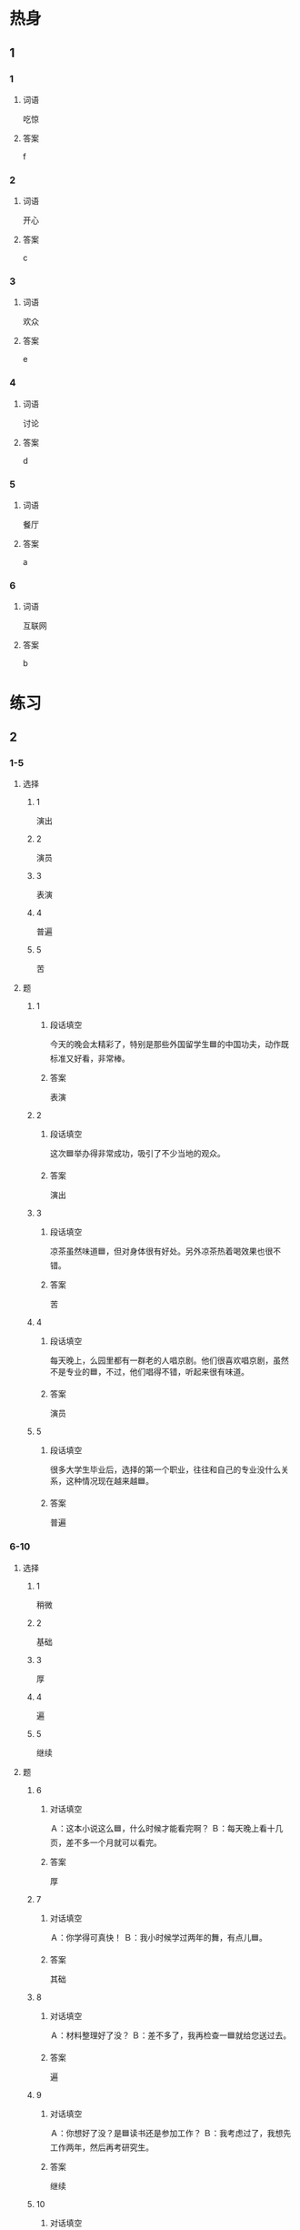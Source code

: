 * 热身

** 1
:PROPERTIES:
:ID: d6877f09-7a4e-4a62-b11e-af6974077522
:END:

*** 1

**** 词语

吃惊

**** 答案

f

*** 2

**** 词语

开心

**** 答案

c

*** 3

**** 词语

欢众

**** 答案

e

*** 4

**** 词语

讨论

**** 答案

d

*** 5

**** 词语

餐厅

**** 答案

a

*** 6

**** 词语

互联网

**** 答案

b

* 练习

** 2

*** 1-5
:PROPERTIES:
:ID: f643ab60-1c80-42a3-a528-47c62838e508
:END:

**** 选择

***** 1

演出

***** 2

演员

***** 3

表演

***** 4

普遍

***** 5

苦

**** 题

***** 1

****** 段话填空

今天的晚会太精彩了，特别是那些外国留学生🟦的中国功夫，动作既标准又好看，非常棒。

****** 答案

表演

***** 2

****** 段话填空

这次🟦举办得非常成功，吸引了不少当地的观众。

****** 答案

演出

***** 3

****** 段话填空

凉茶虽然味道🟦，但对身体很有好处。另外凉茶热着喝效果也很不错。

****** 答案

苦

***** 4

****** 段话填空

每天晚上，么园里都有一群老的人唱京剧。他们很喜欢唱京剧，虽然不是专业的🟦，不过，他们唱得不错，听起来很有味道。

****** 答案

演员

***** 5

****** 段话填空

很多大学生毕业后，选择的第一个职业，往往和自己的专业没什么关系，这种情况现在越来越🟦。

****** 答案

普遍

*** 6-10
:PROPERTIES:
:ID: 809e8897-7c2b-4c1f-99cb-2128be627662
:END:

**** 选择

***** 1

稍微

***** 2

基础

***** 3

厚

***** 4

遍

***** 5

继续

**** 题

***** 6

****** 对话填空

Ａ：这本小说这么🟦，什么时候才能看完啊？
Ｂ：每天晚上看十几页，差不多一个月就可以看完。

****** 答案

厚

***** 7

****** 对话填空

Ａ：你学得可真快！
Ｂ：我小时候学过两年的舞，有点儿🟦。

****** 答案

其础

***** 8

****** 对话填空

Ａ：材料整理好了没？
Ｂ：差不多了，我再检查一🟦就给您送过去。

****** 答案

遍

***** 9

****** 对话填空

Ａ：你想好了没？是🟦读书还是参加工作？
Ｂ：我考虑过了，我想先工作两年，然后再考研究生。

****** 答案

继续

***** 10

****** 对话填空

Ａ：孙小姐，我们大概什么时候出发？
Ｂ：大家先回房间🟦休息一下，半个小时后我们楼下集合。

****** 答案

稍微

* 注释

** 1

*** 比一比

**** 做一做

***** 词语

****** 1

大概

****** 2
:PROPERTIES:
:ID: be3732de-31cb-4683-9d5b-900d26c077a2
:END:

也许

***** 题

****** 1
:PROPERTIES:
:ID: b777270a-4795-4ab2-9e76-ee4a2fd4b9da
:END:

******* 课文

这次调查发现，超过70％的儿童愿意让爸爸给自己读书。为什么会出现这种情况？🟦是因为父亲平时陪孩子玩儿的时间太少。

******* 答案

******** 1

1

******** 2

1

****** 2
:PROPERTIES:
:ID: 38426427-0a35-4088-8561-0cb6802420bc
:END:

******* 课文

穷人的孩子早当家，他们🟦没有很多钱，却可能比富人家的孩子经历得更多。

******* 答案

******** 1

0

******** 2

1

****** 3
:PROPERTIES:
:ID: c2df1e0c-1e9d-4acb-8777-09c1a5d3e08c
:END:

******* 课文

师傅，我去机场。🟦要多长时间？半小时能到吗？

******* 答案

******** 1

1

******** 2

0

****** 4
:PROPERTIES:
:ID: cfcb1a89-ee0c-4bed-b24f-efa549ae5ed2
:END:

******* 课文

小孩儿的脾气变化很快。刚才还对你哭个不停，🟦一下子就没事了，好像什么都没发生过。

******* 答案

******** 1

0

******** 2

1

****** 5
:PROPERTIES:
:ID: 65c43ed2-0742-420c-a8c5-9b262c1f96df
:END:

******* 课文

您最近在拍哪部电影？能谈谈电影的🟦内容吗？

******* 答案

******** 1

1

******** 2

0

* 扩展

** 做一做
:PROPERTIES:
:ID: 4b4e4041-58a6-4870-8900-3674fd19d504
:END:

*** 选择

**** 1

商量

**** 2

数量

**** 3

质量

*** 题

**** 1

***** 内容填空

大熊猫样子非常可爱，深爱人们喜爱。但是🟦不多全世界一共才有一千多只。

***** 答案

****** 1

数量

**** 2

***** 内容填空

了解顾客的实际需要十分重要，一样东西，不管它🟦多好、多便宜，如果顾客完全不需要它，我们就很难把它卖出去。

***** 答案

****** 1

质量

**** 3

***** 内容填空

Ａ：你们两个怎么样了？打算什么时候结婚？
Ｂ：我们🟦过了，就明年十月一号。

***** 答案

****** 1

商量


* 课文
** 1
*** 转录
小雨：小夏，你爷爷京剧唱得真
专业，我还以为他是京剧演员呢。
小夏：对啊，他本来就是京剧演员，年轻时在我们那儿很有名，深受观众们的喜爱。
小雨：你爷爷一定对京剧有着很深厚的感情。
小夏：是呀，他8岁就开始上台演出，到现在大概唱了60多年了，他对这门艺术的喜爱从来没有改变过。
小雨：这么说你喜欢听京剧也是受了你爷爷的影响？
小夏：我小时候经常去看他的演出。平时他还给我讲很多京剧里的历史故事，让我学到了很多知识。
** 2
*** 转录
小雨：真没想到你一个来自美国的外国留学生，能把京剧唱得这么好。
马克：我常常跟着电视学唱京剧，然后一遍一遍地练习，偶尔跟中国人一起唱上几句。
小雨：难道你从来没有接受过京剧方面的专门教育吗？
马克：别吃惊，因为我以前学习过音乐，有一些音乐基础，又对京剧这种表演艺术非常感兴趣，所以能比较容易地学会它的唱法。
小雨：你真厉害！章然连很多中国人都听不懂的京剧也能学会。我还是比较喜欢听流行音乐。
马克：那是你不了解京剧的唱法。在音乐方面，京剧给了我很多新的想法。我还把京剧的一些特点增加到了自己的音乐中，达到了很好的效果。
** 3
*** 转录
李老师：校长，因为外国留学生不了解中国文化，有时侯会影响他们和中国人之间的正常交流，甚至还可能引起误会，带来麻烦，所以我们想申请举办一次中国传统文化节活动。
校长：你们的想法很好，举办文化节活动，一方面能让各国学生更好地了解中国，另一方面也能为学生们提供互相交流和学习的机会。
李老师：谢谢您的支持！
校长：上次的春游活动你们办得非常有趣，大家都玩儿得很开心，这次活动继续由你负责，相信也一定会很成功。
李老师：我们回去就开会讨论，星期五之前把详细的计划书发给您。
校长：好的，准备过程中有什么问题，你们可以直接来找我。
** 4
*** 转录
筷子在中国大约已经有3000多年的历史了。对外国人来说，使用筷子吃饭并不容易，所以，国外的一些中国餐厅在放筷子的纸袋上会提供使用筷子的详细说明。不过，如果你认为每个中国人都会正确使用筷子，那就错了。有人在互联网上专门进行过调查，结果发现每六个中国人中就有一个使用筷子的方法是错误的。如果你想正确使用筷子，那就好好练习吧。
** 5
*** 转录
茶在中国有几千年的历史，是中国最常见的饮料。最早的时候，茶只是被当作一种药，而不是饮料。后来，随着人们对茶的认识的加深，慢慢开始把它当作解渴的饮料，这才慢慢有了中国的茶文化。在中国，喝茶是一种十分普遍的生活习惯。对很多中国人来说，喝茶已成为他们生活中不可缺少的一部分。但是有的饮料虽然名字叫“茶”，却并不是真正的茶。比如广东省的人爱喝的“凉茶”，它的味道稍微有点儿苦，其实是一种用中药做成的饮料。
